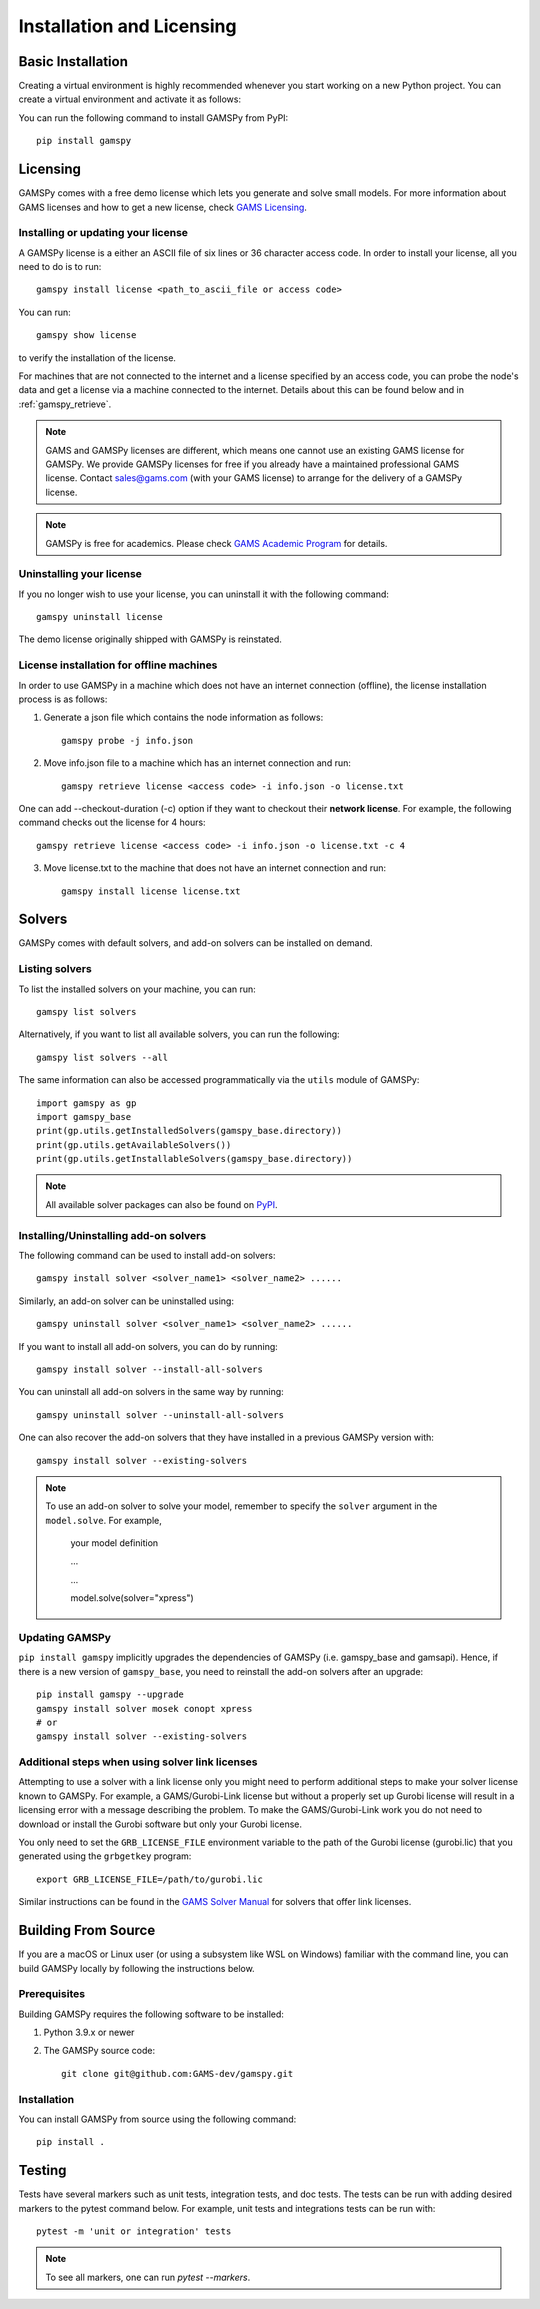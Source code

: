 .. _installation:

==========================
Installation and Licensing
==========================

Basic Installation
------------------

Creating a virtual environment is highly recommended whenever you start working on a new Python project.
You can create a virtual environment and activate it as follows:

.. tabs::

    .. tab:: Linux-MacOS

        .. code-block:: bash

            python -m venv .gamspy_venv
            source .gamspy_venv/bin/activate

    .. tab:: Windows (Bash)
        
        .. code-block:: bash

            python -m venv .gamspy_venv
            source .gamspy_venv/Scripts/activate

    .. tab:: Windows (PowerShell)
    
        .. code-block:: bash

            python -m venv .gamspy_venv
            .gamspy_venv\Scripts\Activate.ps1

You can run the following command to install GAMSPy from PyPI::

    pip install gamspy

Licensing
---------
GAMSPy comes with a free demo license which lets you generate and solve small models.
For more information about GAMS licenses and how to get a new license, check 
`GAMS Licensing <https://www.gams.com/sales/licensing>`_.

Installing or updating your license
===================================
A GAMSPy license is a either an ASCII file of six lines or 36 character access code. 
In order to install your license, all you need to do is to run: ::

    gamspy install license <path_to_ascii_file or access code>

You can run: ::

    gamspy show license

to verify the installation of the license.

For machines that are not connected to the internet and a license specified by an access code, you can probe the node's data
and get a license via a machine connected to the internet. Details about this can be found below and in :ref:`gamspy_retrieve`.

.. note::
    
    GAMS and GAMSPy licenses are different, which means one cannot use an existing GAMS license for GAMSPy.
    We provide GAMSPy licenses for free if you already have a maintained professional GAMS license. 
    Contact sales@gams.com (with your GAMS license) to arrange for the delivery of a GAMSPy license.

.. note::
    
    GAMSPy is free for academics. Please check `GAMS Academic Program <https://www.gams.com/academics/>`_ for details.


Uninstalling your license
=========================
If you no longer wish to use your license, you can uninstall it with the following command: ::

    gamspy uninstall license

The demo license originally shipped with GAMSPy is reinstated.


License installation for offline machines
=========================================

In order to use GAMSPy in a machine which does not have an internet connection (offline), the license installation process
is as follows:

1. Generate a json file which contains the node information as follows: ::

    gamspy probe -j info.json

2. Move info.json file to a machine which has an internet connection and run: ::

    gamspy retrieve license <access code> -i info.json -o license.txt

One can add --checkout-duration (-c) option if they want to checkout their **network license**.
For example, the following command checks out the license for 4 hours: ::

    gamspy retrieve license <access code> -i info.json -o license.txt -c 4

3. Move license.txt to the machine that does not have an internet connection and run: ::

    gamspy install license license.txt   


Solvers
-------

GAMSPy comes with default solvers, and add-on solvers can be installed on demand.

Listing solvers
===============

To list the installed solvers on your machine, you can run::

    gamspy list solvers

Alternatively, if you want to list all available solvers, you can run the following::

    gamspy list solvers --all
    
The same information can also be accessed programmatically via the ``utils`` module of GAMSPy::
    
    import gamspy as gp
    import gamspy_base
    print(gp.utils.getInstalledSolvers(gamspy_base.directory))
    print(gp.utils.getAvailableSolvers())
    print(gp.utils.getInstallableSolvers(gamspy_base.directory))

.. note::
    All available solver packages can also be found on `PyPI <https://pypi.org/user/GAMS_Development>`_.


Installing/Uninstalling add-on solvers
======================================

The following command can be used to install add-on solvers: ::

    gamspy install solver <solver_name1> <solver_name2> ......

Similarly, an add-on solver can be uninstalled using: ::

    gamspy uninstall solver <solver_name1> <solver_name2> ......

If you want to install all add-on solvers, you can do by running: ::

    gamspy install solver --install-all-solvers

You can uninstall all add-on solvers in the same way by running: ::

    gamspy uninstall solver --uninstall-all-solvers

One can also recover the add-on solvers that they have installed in a previous GAMSPy version with: ::

    gamspy install solver --existing-solvers

.. note::
    
    To use an add-on solver to solve your model, remember to specify the ``solver`` argument 
    in the ``model.solve``. For example,

        your model definition

        ...

        ...

        model.solve(solver="xpress")

Updating GAMSPy
===============

``pip install gamspy`` implicitly upgrades the dependencies of GAMSPy (i.e. gamspy_base and gamsapi). 
Hence, if there is a new version of ``gamspy_base``, you need to reinstall the add-on solvers after an upgrade: ::

    pip install gamspy --upgrade
    gamspy install solver mosek conopt xpress
    # or 
    gamspy install solver --existing-solvers

Additional steps when using solver link licenses
================================================

Attempting to use a solver with a link license only you might need to perform additional steps to make
your solver license known to GAMSPy. For example, a GAMS/Gurobi-Link license but without a 
properly set up Gurobi license will result in a licensing error with a message describing 
the problem. To make the GAMS/Gurobi-Link work you do not need to download or install the 
Gurobi software but only your Gurobi license. 

You only need to set the ``GRB_LICENSE_FILE`` environment variable to the path of the Gurobi 
license (gurobi.lic) that you generated using the ``grbgetkey`` program::

    export GRB_LICENSE_FILE=/path/to/gurobi.lic
    
Similar instructions can be found in the `GAMS Solver Manual <https://www.gams.com/latest/docs/S_MAIN.html>`_ for solvers that offer link licenses.

Building From Source
--------------------

If you are a macOS or Linux user (or using a subsystem like WSL 
on Windows) familiar with the command line, you can build GAMSPy 
locally by following the instructions below.

Prerequisites
=============

Building GAMSPy requires the following software to be installed:

1) Python 3.9.x or newer

2) The GAMSPy source code::
    
        git clone git@github.com:GAMS-dev/gamspy.git

Installation
============

You can install GAMSPy from source using the following command::

    pip install .

Testing
-------

Tests have several markers such as unit tests, integration tests, and doc tests. 
The tests can be run with adding desired markers to the pytest command below. 
For example, unit tests and integrations tests can be run with: ::

    pytest -m 'unit or integration' tests

.. note::
    To see all markers, one can run `pytest --markers`.